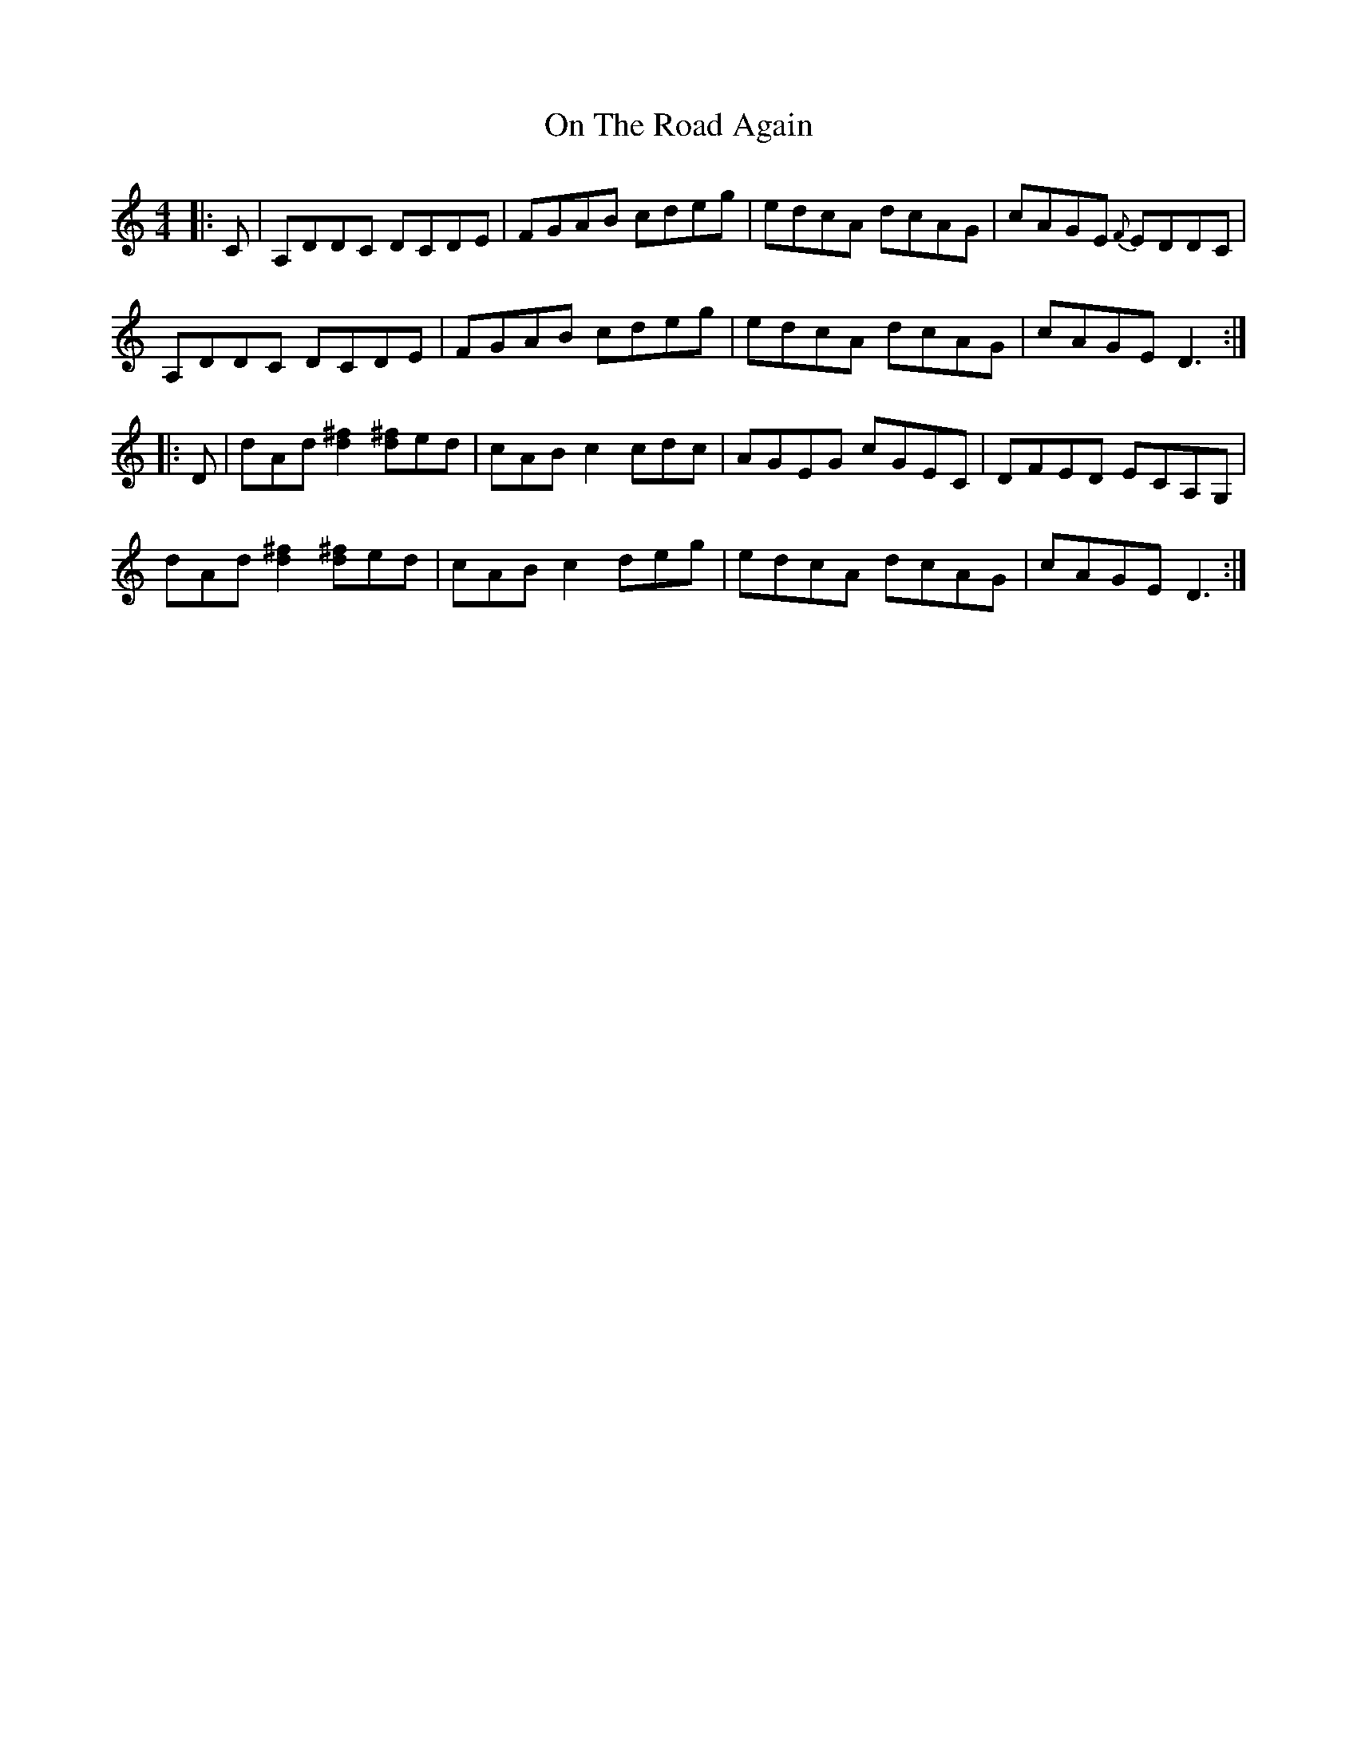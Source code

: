 X: 30545
T: On The Road Again
R: reel
M: 4/4
K: Aminor
|:C|A,DDC DCDE|FGAB cdeg|edcA dcAG|cAGE {F}EDDC|
A,DDC DCDE|FGAB cdeg|edcA dcAG|cAGE D3:|
|:D|dAd[d2^f2] [d^f]ed|cABc2 cdc|AGEG cGEC|DFED ECA,G,|
dAd[d2^f2] [d^f]ed|cAB c2 deg|edcA dcAG|cAGE D3:|

